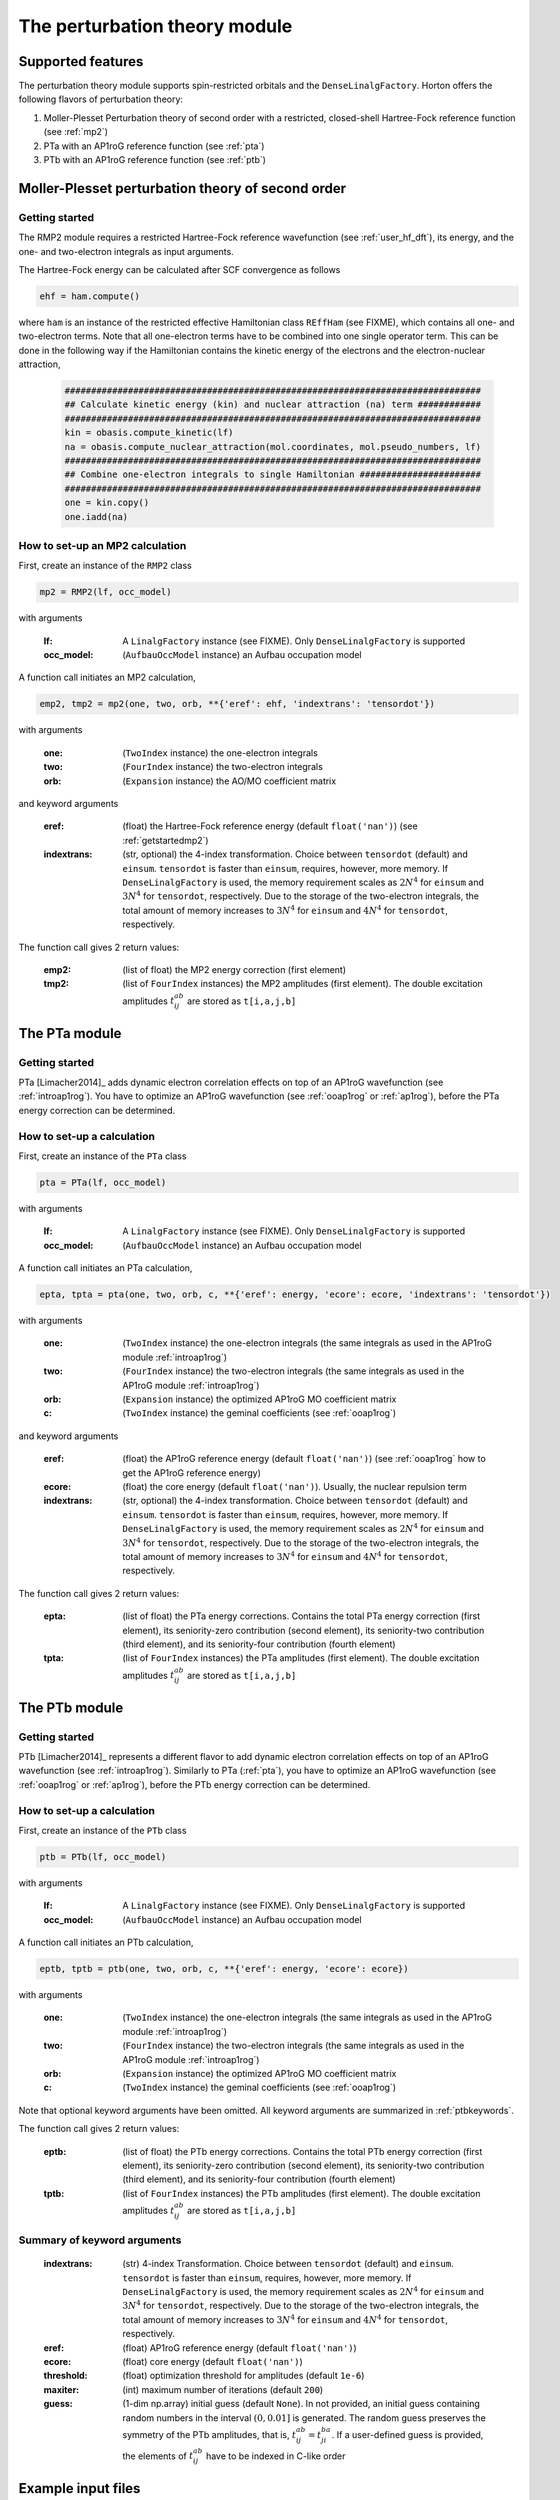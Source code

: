 The perturbation theory module
##############################

Supported features
==================

The perturbation theory module supports spin-restricted orbitals and the ``DenseLinalgFactory``. Horton offers the following flavors of perturbation theory:

1. Moller-Plesset Perturbation theory of second order with a restricted, closed-shell Hartree-Fock reference function (see :ref:`mp2`)

2. PTa with an AP1roG reference function (see :ref:`pta`)

3. PTb with an AP1roG reference function (see :ref:`ptb`)


.. _mp2:

Moller-Plesset perturbation theory of second order
==================================================

.. _getstartedmp2:

Getting started
---------------

The RMP2 module requires a restricted Hartree-Fock reference wavefunction (see :ref:`user_hf_dft`), its energy, and the one- and two-electron integrals as input arguments.

The Hartree-Fock energy can be calculated after SCF convergence as follows

.. code-block:: python

    ehf = ham.compute()

where ``ham`` is an instance of the restricted effective Hamiltonian class ``REffHam`` (see FIXME), which contains all one- and two-electron terms. Note that all one-electron terms have to be combined into one single operator term. This can be done in the following way if the Hamiltonian contains the kinetic energy of the electrons and the electron-nuclear attraction,

        .. code-block:: python

            ###############################################################################
            ## Calculate kinetic energy (kin) and nuclear attraction (na) term ############
            ###############################################################################
            kin = obasis.compute_kinetic(lf)
            na = obasis.compute_nuclear_attraction(mol.coordinates, mol.pseudo_numbers, lf)
            ###############################################################################
            ## Combine one-electron integrals to single Hamiltonian #######################
            ###############################################################################
            one = kin.copy()
            one.iadd(na)


How to set-up an MP2 calculation
--------------------------------

First, create an instance of the ``RMP2`` class

.. code-block:: python

    mp2 = RMP2(lf, occ_model)

with arguments

    :lf: A ``LinalgFactory`` instance (see FIXME). Only ``DenseLinalgFactory`` is supported
    :occ_model: (``AufbauOccModel`` instance) an Aufbau occupation model

A function call initiates an MP2 calculation,

.. code-block:: python

    emp2, tmp2 = mp2(one, two, orb, **{'eref': ehf, 'indextrans': 'tensordot'})

with arguments

    :one: (``TwoIndex`` instance) the one-electron integrals
    :two: (``FourIndex`` instance) the two-electron integrals
    :orb: (``Expansion`` instance) the AO/MO coefficient matrix

and keyword arguments

    :eref: (float) the Hartree-Fock reference energy (default ``float('nan')``) (see :ref:`getstartedmp2`)
    :indextrans: (str, optional) the 4-index transformation. Choice between ``tensordot`` (default) and ``einsum``. ``tensordot`` is faster than ``einsum``, requires, however, more memory. If ``DenseLinalgFactory`` is used, the memory requirement scales as :math:`2N^4` for ``einsum`` and :math:`3N^4` for ``tensordot``, respectively. Due to the storage of the two-electron integrals, the total amount of memory increases to :math:`3N^4` for ``einsum`` and :math:`4N^4` for ``tensordot``, respectively.

The function call gives 2 return values:

    :emp2: (list of float) the MP2 energy correction (first element)
    :tmp2: (list of ``FourIndex`` instances) the MP2 amplitudes (first element). The double excitation amplitudes :math:`t_{ij}^{ab}` are stored as ``t[i,a,j,b]``


.. _pta:

The PTa module
==============

.. _getstartedpta:

Getting started
---------------

PTa [Limacher2014]_ adds dynamic electron correlation effects on top of an AP1roG wavefunction (see :ref:`introap1rog`). You have to optimize an AP1roG wavefunction (see :ref:`ooap1rog` or :ref:`ap1rog`), before the PTa energy correction can be determined.


How to set-up a calculation
---------------------------

First, create an instance of the ``PTa`` class

.. code-block:: python

    pta = PTa(lf, occ_model)

with arguments

    :lf: A ``LinalgFactory`` instance (see FIXME). Only ``DenseLinalgFactory`` is supported
    :occ_model: (``AufbauOccModel`` instance) an Aufbau occupation model

A function call initiates an PTa calculation,

.. code-block:: python

    epta, tpta = pta(one, two, orb, c, **{'eref': energy, 'ecore': ecore, 'indextrans': 'tensordot'})

with arguments

    :one: (``TwoIndex`` instance) the one-electron integrals (the same integrals as used in the AP1roG module :ref:`introap1rog`)
    :two: (``FourIndex`` instance) the two-electron integrals (the same integrals as used in the AP1roG module :ref:`introap1rog`)
    :orb: (``Expansion`` instance) the optimized AP1roG MO coefficient matrix
    :c: (``TwoIndex`` instance) the geminal coefficients (see :ref:`ooap1rog`)

and keyword arguments

    :eref: (float) the AP1roG reference energy (default ``float('nan')``) (see :ref:`ooap1rog` how to get the AP1roG reference energy)
    :ecore: (float) the core energy (default ``float('nan')``). Usually, the nuclear repulsion term
    :indextrans: (str, optional) the 4-index transformation. Choice between ``tensordot`` (default) and ``einsum``. ``tensordot`` is faster than ``einsum``, requires, however, more memory. If ``DenseLinalgFactory`` is used, the memory requirement scales as :math:`2N^4` for ``einsum`` and :math:`3N^4` for ``tensordot``, respectively. Due to the storage of the two-electron integrals, the total amount of memory increases to :math:`3N^4` for ``einsum`` and :math:`4N^4` for ``tensordot``, respectively.

The function call gives 2 return values:

    :epta: (list of float) the PTa energy corrections. Contains the total PTa energy correction (first element), its seniority-zero contribution (second element), its seniority-two contribution (third element), and its seniority-four contribution (fourth element)
    :tpta: (list of ``FourIndex`` instances) the PTa amplitudes (first element). The double excitation amplitudes :math:`t_{ij}^{ab}` are stored as ``t[i,a,j,b]``


.. _ptb:

The PTb module
==============

.. _getstartedptb:

Getting started
---------------

PTb [Limacher2014]_ represents a different flavor to add dynamic electron correlation effects on top of an AP1roG wavefunction (see :ref:`introap1rog`). Similarly to PTa (:ref:`pta`), you have to optimize an AP1roG wavefunction (see :ref:`ooap1rog` or :ref:`ap1rog`), before the PTb energy correction can be determined.

How to set-up a calculation
---------------------------

First, create an instance of the ``PTb`` class

.. code-block:: python

    ptb = PTb(lf, occ_model)

with arguments

    :lf: A ``LinalgFactory`` instance (see FIXME). Only ``DenseLinalgFactory`` is supported
    :occ_model: (``AufbauOccModel`` instance) an Aufbau occupation model

A function call initiates an PTb calculation,

.. code-block:: python

    eptb, tptb = ptb(one, two, orb, c, **{'eref': energy, 'ecore': ecore})

with arguments

    :one: (``TwoIndex`` instance) the one-electron integrals (the same integrals as used in the AP1roG module :ref:`introap1rog`)
    :two: (``FourIndex`` instance) the two-electron integrals (the same integrals as used in the AP1roG module :ref:`introap1rog`)
    :orb: (``Expansion`` instance) the optimized AP1roG MO coefficient matrix
    :c: (``TwoIndex`` instance) the geminal coefficients (see :ref:`ooap1rog`)

Note that optional keyword arguments have been omitted. All keyword arguments are summarized in :ref:`ptbkeywords`.

The function call gives 2 return values:

    :eptb: (list of float) the PTb energy corrections. Contains the total PTb energy correction (first element), its seniority-zero contribution (second element), its seniority-two contribution (third element), and its seniority-four contribution (fourth element)
    :tptb: (list of ``FourIndex`` instances) the PTb amplitudes (first element). The double excitation amplitudes :math:`t_{ij}^{ab}` are stored as ``t[i,a,j,b]``

.. _ptbkeywords:


Summary of keyword arguments
----------------------------

    :indextrans: (str) 4-index Transformation. Choice between ``tensordot`` (default) and ``einsum``. ``tensordot`` is faster than ``einsum``, requires, however, more memory. If ``DenseLinalgFactory`` is used, the memory requirement scales as :math:`2N^4` for ``einsum`` and :math:`3N^4` for ``tensordot``, respectively. Due to the storage of the two-electron integrals, the total amount of memory increases to :math:`3N^4` for ``einsum`` and :math:`4N^4` for ``tensordot``, respectively.

    :eref: (float) AP1roG reference energy (default ``float('nan')``)

    :ecore: (float) core energy (default ``float('nan')``)

    :threshold: (float) optimization threshold for amplitudes (default ``1e-6``)

    :maxiter: (int) maximum number of iterations (default ``200``)

    :guess: (1-dim np.array) initial guess (default ``None``). In not provided, an initial guess containing random numbers in the interval :math:`(0,0.01]` is generated. The random guess preserves the symmetry of the PTb amplitudes, that is, :math:`t_{ij}^{ab}=t_{ji}^{ba}`. If a user-defined guess is provided, the elements of :math:`t_{ij}^{ab}` have to be indexed in C-like order

Example input files
===================

MP2 calculation on the water molecule
-------------------------------------

This is a basic example on how to perform a RMP2 calculation in Horton. This script performs a RMP2 calculation on the water molecule using the cc-pVDZ basis set.

.. code-block:: python

    from horton import *
    ###############################################################################
    ## Set up molecule, define basis set ##########################################
    ###############################################################################
    mol = Molecule.from_file('mol.xyz')
    obasis = get_gobasis(mol.coordinates, mol.numbers, 'cc-pvdz')
    ###############################################################################
    ## Define Occupation model, expansion coefficients and overlap ################
    ###############################################################################
    lf = DenseLinalgFactory(obasis.nbasis)
    occ_model = AufbauOccModel(5)
    orb = lf.create_expansion(obasis.nbasis)
    olp = obasis.compute_overlap(lf)
    ###############################################################################
    ## Construct Hamiltonian ######################################################
    ###############################################################################
    kin = obasis.compute_kinetic(lf)
    na = obasis.compute_nuclear_attraction(mol.coordinates, mol.pseudo_numbers, lf)
    er = obasis.compute_electron_repulsion(lf)
    external = {'nn': compute_nucnuc(mol.coordinates, mol.pseudo_numbers)}
    terms = [
        RTwoIndexTerm(kin, 'kin'),
        RDirectTerm(er, 'hartree'),
        RExchangeTerm(er, 'x_hf'),
        RTwoIndexTerm(na, 'ne'),
    ]
    ham = REffHam(terms, external)
    ###############################################################################
    ## Perform initial guess ######################################################
    ###############################################################################
    guess_core_hamiltonian(olp, kin, na, orb)
    ###############################################################################
    ## Do a Hartree-Fock calculation ##############################################
    ###############################################################################
    scf_solver = PlainSCFSolver(1e-6)
    scf_solver(ham, lf, olp, occ_model, orb)
    ###############################################################################
    ## Get Hartree-Fock energy ####################################################
    ###############################################################################
    ehf = ham.compute()
    ###############################################################################
    ## Combine one-electron integrals to single Hamiltonian #######################
    ###############################################################################
    one = kin.copy()
    one.iadd(na)

    ###############################################################################
    ## Do RMP2 calculation ########################################################
    ###############################################################################
    mp2 = RMP2(lf, occ_model)
    emp2, tmp2 = mp2(one, er, orb, **{'eref': ehf})

PTa calculation on the water molecule
-------------------------------------

This is a basic example on how to perform a PTa calculation in Horton. This script performs a PTa calculation on the water molecule using the cc-pVDZ basis set.

.. code-block:: python

    from horton import *
    ###############################################################################
    ## Set up molecule, define basis set ##########################################
    ###############################################################################
    mol = Molecule.from_file('mol.xyz')
    obasis = get_gobasis(mol.coordinates, mol.numbers, 'cc-pvdz')
    ###############################################################################
    ## Define Occupation model, expansion coefficients and overlap ################
    ###############################################################################
    lf = DenseLinalgFactory(obasis.nbasis)
    occ_model = AufbauOccModel(5)
    orb = lf.create_expansion(obasis.nbasis)
    olp = obasis.compute_overlap(lf)
    ###############################################################################
    ## Construct Hamiltonian ######################################################
    ###############################################################################
    kin = obasis.compute_kinetic(lf)
    na = obasis.compute_nuclear_attraction(mol.coordinates, mol.pseudo_numbers, lf)
    er = obasis.compute_electron_repulsion(lf)
    external = {'nn': compute_nucnuc(mol.coordinates, mol.pseudo_numbers)}
    terms = [
        RTwoIndexTerm(kin, 'kin'),
        RDirectTerm(er, 'hartree'),
        RExchangeTerm(er, 'x_hf'),
        RTwoIndexTerm(na, 'ne'),
    ]
    ham = REffHam(terms, external)
    ###############################################################################
    ## Perform initial guess ######################################################
    ###############################################################################
    guess_core_hamiltonian(olp, kin, na, orb)
    ###############################################################################
    ## Do a Hartree-Fock calculation ##############################################
    ###############################################################################
    scf_solver = PlainSCFSolver(1e-6)
    scf_solver(ham, lf, olp, occ_model, orb)
    ###############################################################################
    ## Combine one-electron integrals to single Hamiltonian #######################
    ###############################################################################
    one = kin.copy()
    one.iadd(na)

    ###############################################################################
    ## Do OO-AP1roG optimization ##################################################
    ###############################################################################
    ap1rog = RAp1rog(lf, occ_model)
    energy, g, l = ap1rog(one, er, external['nn'], orb, olp, True)

    ###############################################################################
    ## Do PTa calculation #########################################################
    ###############################################################################
    pta = PTa(lf, occ_model)
    energypta, amplitudes = pta(one, er, orb, g, **{'eref': energy, 'ecore': external['nn']})


PTb calculation on the water molecule
-------------------------------------

This is a basic example on how to perform a PTb calculation in Horton. This script performs a PTb calculation on the water molecule using the cc-pVDZ basis set.

.. code-block:: python

    from horton import *
    ###############################################################################
    ## Set up molecule, define basis set ##########################################
    ###############################################################################
    mol = Molecule.from_file('mol.xyz')
    obasis = get_gobasis(mol.coordinates, mol.numbers, 'cc-pvdz')
    ###############################################################################
    ## Define Occupation model, expansion coefficients and overlap ################
    ###############################################################################
    lf = DenseLinalgFactory(obasis.nbasis)
    occ_model = AufbauOccModel(5)
    orb = lf.create_expansion(obasis.nbasis)
    olp = obasis.compute_overlap(lf)
    ###############################################################################
    ## Construct Hamiltonian ######################################################
    ###############################################################################
    kin = obasis.compute_kinetic(lf)
    na = obasis.compute_nuclear_attraction(mol.coordinates, mol.pseudo_numbers, lf)
    er = obasis.compute_electron_repulsion(lf)
    external = {'nn': compute_nucnuc(mol.coordinates, mol.pseudo_numbers)}
    terms = [
        RTwoIndexTerm(kin, 'kin'),
        RDirectTerm(er, 'hartree'),
        RExchangeTerm(er, 'x_hf'),
        RTwoIndexTerm(na, 'ne'),
    ]
    ham = REffHam(terms, external)
    ###############################################################################
    ## Perform initial guess ######################################################
    ###############################################################################
    guess_core_hamiltonian(olp, kin, na, orb)
    ###############################################################################
    ## Do a Hartree-Fock calculation ##############################################
    ###############################################################################
    scf_solver = PlainSCFSolver(1e-6)
    scf_solver(ham, lf, olp, occ_model, orb)
    ###############################################################################
    ## Combine one-electron integrals to single Hamiltonian #######################
    ###############################################################################
    one = kin.copy()
    one.iadd(na)

    ###############################################################################
    ## Do OO-AP1roG optimization ##################################################
    ###############################################################################
    ap1rog = RAp1rog(lf, occ_model)
    energy, g, l = ap1rog(one, er, external['nn'], orb, olp, True)

    ###############################################################################
    ## Do PTb calculation #########################################################
    ###############################################################################
    ptb = PTb(lf, occ_model)
    energyptb, amplitudes = ptb(one, er, orb, g, **{'eref': energy, 'ecore': external['nn'], 'threshold': 1e-6})
